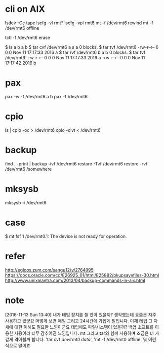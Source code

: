 * cli on AIX

lsdev -Cc tape
lscfg -vl rmt*
lscfg -vpl rmt6
mt -f /dev/rmt6 rewind
mt -f /dev/rmt6 offline

tctl -f /dev/rmt6 erase

$ ls a b 
a  b
$ tar cvf /dev/rmt6 a
a a 0 blocks.
$ tar tvf /dev/rmt6
-rw-r--r--   0 0        0 Nov 11 17:17:33 2016 a
$ tar rvf /dev/rmt6 b
a b 0 blocks.
$ tar tvf /dev/rmt6
-rw-r--r--   0 0        0 Nov 11 17:17:33 2016 a
-rw-r--r--   0 0        0 Nov 11 17:17:42 2016 b

* pax

pax -w -f /dev/rmt6 a b
pax -f /dev/rmt6

* cpio

ls | cpio -oc > /dev/rmt6
cpio -civt < /dev/rmt6

* backup

find . -print | backup -ivf /dev/rmt6
restore -Tvf /dev/rmt6
restore -rvf /dev/rmt6 /somewhere

* mksysb 

mksysb -i /dev/rmt6

* case

$ mt fsf 1
/dev/rmt0.1: The device is not ready for operation.

* refer

http://egloos.zum.com/sangu12/v/2764095
https://docs.oracle.com/cd/E26925_01/html/E25882/bkupsavefiles-30.html
http://www.unixmantra.com/2013/04/backup-commands-in-aix.html
* note

[2016-11-13 Sun 13:40] 내가 태입 장치를 쓸 있이 있을까? 생각했는데 요즘은 자주 사용하고 있군요 어떻게 보면 매일 그리고 24시간에 가깝게 말입니다. 이제 테입 그 자체에 대한 이해도 필요한 느낌이군요 테입에도 파일시스템이 있을까? 백업 소프트를 이용한 사용이라 너무 감추어진 느낌입니다. mt 그리고 tar와 함께 사용하며 조금은 너 가깝게 격어볼까 합니다. 'tar cvf /dev/rmt0 data/', 'mt -f /dev/rmt0 offline' 뭐 이런 식으로 말이죠.
